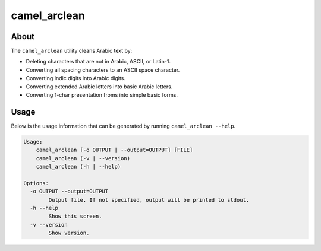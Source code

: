 camel_arclean
=============

About
-----

The ``camel_arclean`` utility cleans Arabic text by:


* Deleting characters that are not in Arabic, ASCII, or Latin-1.
* Converting all spacing characters to an ASCII space character.
* Converting Indic digits into Arabic digits.
* Converting extended Arabic letters into basic Arabic letters.
* Converting 1-char presentation froms into simple basic forms.

Usage
-----

Below is the usage information that can be generated by running
``camel_arclean --help``.

.. code-block:: none

   Usage:
       camel_arclean [-o OUTPUT | --output=OUTPUT] [FILE]
       camel_arclean (-v | --version)
       camel_arclean (-h | --help)

   Options:
     -o OUTPUT --output=OUTPUT
           Output file. If not specified, output will be printed to stdout.
     -h --help
           Show this screen.
     -v --version
           Show version.
